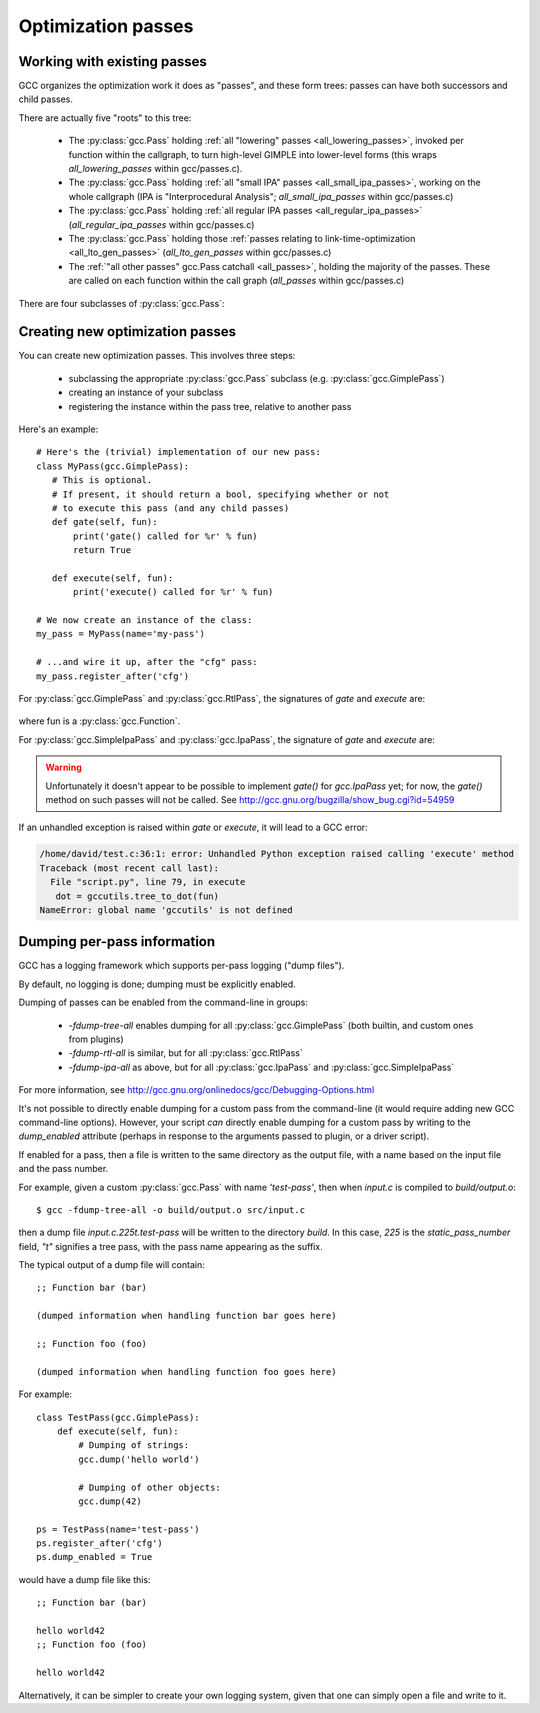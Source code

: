 .. Copyright 2011, 2013 David Malcolm <dmalcolm@redhat.com>
   Copyright 2011, 2013 Red Hat, Inc.

   This is free software: you can redistribute it and/or modify it
   under the terms of the GNU General Public License as published by
   the Free Software Foundation, either version 3 of the License, or
   (at your option) any later version.

   This program is distributed in the hope that it will be useful, but
   WITHOUT ANY WARRANTY; without even the implied warranty of
   MERCHANTABILITY or FITNESS FOR A PARTICULAR PURPOSE.  See the GNU
   General Public License for more details.

   You should have received a copy of the GNU General Public License
   along with this program.  If not, see
   <http://www.gnu.org/licenses/>.

.. For notes on how to document Python in RST form, see e.g.:
.. http://sphinx.pocoo.org/domains.html#the-python-domain

Optimization passes
===================

Working with existing passes
----------------------------
GCC organizes the optimization work it does as "passes", and these form trees:
passes can have both successors and child passes.

There are actually five "roots" to this tree:

   * The :py:class:`gcc.Pass` holding :ref:`all "lowering" passes <all_lowering_passes>`,
     invoked per function within the callgraph, to turn high-level GIMPLE into
     lower-level forms (this wraps `all_lowering_passes` within gcc/passes.c).

   * The :py:class:`gcc.Pass` holding :ref:`all "small IPA" passes <all_small_ipa_passes>`,
     working on the whole callgraph (IPA is "Interprocedural Analysis";
     `all_small_ipa_passes` within gcc/passes.c)

   * The :py:class:`gcc.Pass` holding :ref:`all regular IPA passes <all_regular_ipa_passes>`
     (`all_regular_ipa_passes` within gcc/passes.c)

   * The :py:class:`gcc.Pass` holding those :ref:`passes relating to link-time-optimization
     <all_lto_gen_passes>` (`all_lto_gen_passes` within gcc/passes.c)

   * The :ref:`"all other passes" gcc.Pass catchall <all_passes>`, holding the
     majority of the passes.  These are called on each function within the call
     graph (`all_passes`  within gcc/passes.c)

.. classmethod:: gcc.Pass.get_roots()

   Returns a 5-tuple of :py:class:`gcc.Pass` instances, giving the 5 top-level
   passes within GCC's tree of passes, in the order described above.

.. classmethod:: gcc.Pass.get_by_name(name)

   Get the :py:class:`gcc.Pass` instance for the pass with the given name,
   raising ValueError if it isn't found

.. py:class:: gcc.Pass

   This wraps one of GCC's `struct opt_pass *` instances.

   Beware:  "pass" is a reserved word in Python, so use e.g. `ps` as a variable
   name for an instance of :py:class:`gcc.Pass`

   .. py:attribute:: name

      The name of the pass, as a string

   .. py:attribute:: sub

      The first child pass of this pass (if any)

   .. py:attribute:: next

      The next sibling pass of this pass (if any)

   .. py:attribute:: properties_required
   .. py:attribute:: properties_provided
   .. py:attribute:: properties_destroyed

      Currently these are int bitfields, expressing the flow of data betweeen
      the various passes.

      They can be accessed using bitwise arithmetic::

          if ps.properties_provided & gcc.PROP_cfg:
	       print(fn.cfg)

      Here are the bitfield flags:

         =========================   ============================================   =========================   =======================
         Mask                        Meaning                                        Which pass sets this up?    Which pass clears this?
         =========================   ============================================   =========================   =======================
         gcc.PROP_gimple_any         Is the full GIMPLE grammar allowed?            (the frontend)              `"expand"`
         gcc.PROP_gimple_lcf         Has control flow been lowered?                 `"lower"`                   `"expand"`
         gcc.PROP_gimple_leh         Has exception-handling been lowered?           `"eh"`                      `"expand"`
         gcc.PROP_cfg                Does the gcc.Function have a non-None "cfg"?   `"cfg"`                     `"*free_cfg"`
         gcc.PROP_referenced_vars    Do we have data on which functions reference   `"\*referenced_vars"`       (none)
	                             which variables? (Dataflow analysis, aka
				     DFA).  This flag was removed in GCC 4.8
         gcc.PROP_ssa                Is the GIMPLE in SSA form?                     `"ssa"`                     `"expand"`
         gcc.PROP_no_crit_edges      Have all critical edges within the CFG been    `"crited"`                  (none)
                                     split?
         gcc.PROP_rtl                Is the function now in RTL form? (rather       `"expand"`                  `"*clean_state"`
	                             than GIMPLE-SSA)
         gcc.PROP_gimple_lomp        Have OpenMP directives been lowered into       `"omplower"`                `"expand"`
	                             explicit calls to the runtime library
				     (libgomp)
         gcc.PROP_cfglayout          Are we reorganizing the CFG into a more        `"into_cfglayout"`          `"outof_cfglayout"`
	                             efficient order?
         gcc.PROP_gimple_lcx         Have operations on complex numbers been        `"cplxlower"`               `"cplxlower0"`
	                             lowered to scalar operations?
         =========================   ============================================   =========================   =======================

   .. py:attribute:: static_pass_number

      (int) The number of this pass, used as a fragment of the dump file name.
      This is assigned automatically for custom passes.

   .. py:attribute:: dump_enabled

      (boolean) Is dumping enabled for this pass?  Set this attribute to `True`
      to enable dumping.  Not available from GCC 4.8 onwards

There are four subclasses of :py:class:`gcc.Pass`:

.. py:class:: gcc.GimplePass

   Subclass of :py:class:`gcc.Pass`, signifying a pass called per-function on
   the GIMPLE representation of that function.

.. py:class:: gcc.RtlPass

   Subclass of :py:class:`gcc.Pass`, signifying a pass called per-function on
   the RTL representation of that function.

.. py:class:: gcc.SimpleIpaPass

   Subclass of :py:class:`gcc.Pass`, signifying a pass called once (not
   per-function)

.. py:class:: gcc.IpaPass

   Subclass of :py:class:`gcc.Pass`, signifying a pass called once (not
   per-function)

.. _creating-new-passes:

Creating new optimization passes
--------------------------------
You can create new optimization passes.  This involves three steps:

   * subclassing the appropriate :py:class:`gcc.Pass` subclass (e.g.
     :py:class:`gcc.GimplePass`)

   * creating an instance of your subclass

   * registering the instance within the pass tree, relative to another pass

Here's an example::

   # Here's the (trivial) implementation of our new pass:
   class MyPass(gcc.GimplePass):
      # This is optional.
      # If present, it should return a bool, specifying whether or not
      # to execute this pass (and any child passes)
      def gate(self, fun):
          print('gate() called for %r' % fun)
          return True

      def execute(self, fun):
          print('execute() called for %r' % fun)

   # We now create an instance of the class:
   my_pass = MyPass(name='my-pass')

   # ...and wire it up, after the "cfg" pass:
   my_pass.register_after('cfg')

For :py:class:`gcc.GimplePass` and :py:class:`gcc.RtlPass`, the signatures of
`gate` and `execute` are:

   .. method:: gate(self, fun)
   .. method:: execute(self, fun)

where fun is a :py:class:`gcc.Function`.

For :py:class:`gcc.SimpleIpaPass` and :py:class:`gcc.IpaPass`, the signature
of `gate` and `execute` are:

   .. method:: gate(self)
   .. method:: execute(self)

.. warning::

   Unfortunately it doesn't appear to be possible to implement `gate()` for
   `gcc.IpaPass` yet; for now, the `gate()` method on such passes will not be
   called.  See http://gcc.gnu.org/bugzilla/show_bug.cgi?id=54959

If an unhandled exception is raised within `gate` or `execute`, it will lead
to a GCC error:

.. code-block:: pytb

   /home/david/test.c:36:1: error: Unhandled Python exception raised calling 'execute' method
   Traceback (most recent call last):
     File "script.py", line 79, in execute
      dot = gccutils.tree_to_dot(fun)
   NameError: global name 'gccutils' is not defined

.. method:: gcc.Pass.register_after(name [, instance_number=0 ])

   Given the name of another pass, register this :py:class:`gcc.Pass` to occur
   immediately after that other pass.

   If the other pass occurs multiple times, the pass will be inserted at the
   specified instance number, or at every instance, if supplied 0.

   .. note::

      The other pass must be of the same kind as this pass.  For example,
      if it is a subclass of :py:class:`gcc.GimplePass`, then this pass must
      also be a subclass of :py:class:`gcc.GimplePass`.

      If they don't match, GCC won't be able to find the other pass, giving
      an error like this::

         cc1: fatal error: pass 'ssa' not found but is referenced by new pass 'my-ipa-pass'

      where we attempted to register a :py:class:`gcc.IpaPass` subclass
      relative to 'ssa', which is a :py:class:`gcc.GimplePass`

.. method:: gcc.Pass.register_before(name [, instance_number=0 ])

   As above, but this pass is registered immediately before the referenced
   pass.

.. method:: gcc.Pass.replace(name [, instance_number=0 ])

   As above, but replace the given pass.  This method is included for
   completeness; the result is unlikely to work well.

Dumping per-pass information
----------------------------
GCC has a logging framework which supports per-pass logging ("dump files").

By default, no logging is done; dumping must be explicitly enabled.

Dumping of passes can be enabled from the command-line in groups:

   * `-fdump-tree-all` enables dumping for all :py:class:`gcc.GimplePass`
     (both builtin, and custom ones from plugins)

   * `-fdump-rtl-all` is similar, but for all :py:class:`gcc.RtlPass`

   * `-fdump-ipa-all` as above, but for all :py:class:`gcc.IpaPass` and
     :py:class:`gcc.SimpleIpaPass`

For more information, see
http://gcc.gnu.org/onlinedocs/gcc/Debugging-Options.html

It's not possible to directly enable dumping for a custom pass from the
command-line (it would require adding new GCC command-line options).  However,
your script *can* directly enable dumping for a custom pass by writing to the
`dump_enabled` attribute (perhaps in response to the arguments passed to
plugin, or a driver script).

If enabled for a pass, then a file is written to the same directory as the
output file, with a name based on the input file and the pass number.

For example, given a custom :py:class:`gcc.Pass` with name `'test-pass'`, then
when `input.c` is compiled to `build/output.o`::

   $ gcc -fdump-tree-all -o build/output.o src/input.c

then a dump file `input.c.225t.test-pass` will be written to the directory
`build`.  In this case, `225` is the `static_pass_number` field, `"t"`
signifies a tree pass, with the pass name appearing as the suffix.

.. py:function:: gcc.dump(obj)

   Write str() of the argument to the current dump file.  No newlines or other
   whitespace are added.

   Note that dumping is disabled by default; in this case, the call will do
   nothing.

.. py:function:: gcc.get_dump_file_name()

   Get the name of the current dump file.

   If called from within a pass for which dumping is enabled, it will return
   the filename in string form.

   If dumping is disabled for this pass, it will return `None`.

The typical output of a dump file will contain::

   ;; Function bar (bar)

   (dumped information when handling function bar goes here)

   ;; Function foo (foo)

   (dumped information when handling function foo goes here)

For example::

   class TestPass(gcc.GimplePass):
       def execute(self, fun):
           # Dumping of strings:
           gcc.dump('hello world')

           # Dumping of other objects:
           gcc.dump(42)

   ps = TestPass(name='test-pass')
   ps.register_after('cfg')
   ps.dump_enabled = True

would have a dump file like this::

   ;; Function bar (bar)

   hello world42
   ;; Function foo (foo)

   hello world42

Alternatively, it can be simpler to create your own logging system, given that
one can simply open a file and write to it.

.. py:function:: gcc.get_dump_base_name()

   Get the base file path and name prefix for GCC's dump files.

   You can use this when creating non-standard logfiles and other output.

   For example, the libcpychecker code can write HTML reports on
   reference-counting errors within a function, writing the output to a file
   named::

      filename = '%s.%s-refcount-errors.html' % (gcc.get_dump_base_name(),
                                                 fun.decl.name)

   given `fun`, a :py:class:`gcc.Function`.

   By default, this is the name of the input file, but within the output
   file's directory.  (It can be overridden using the `-dumpbase` command-line
   option).
